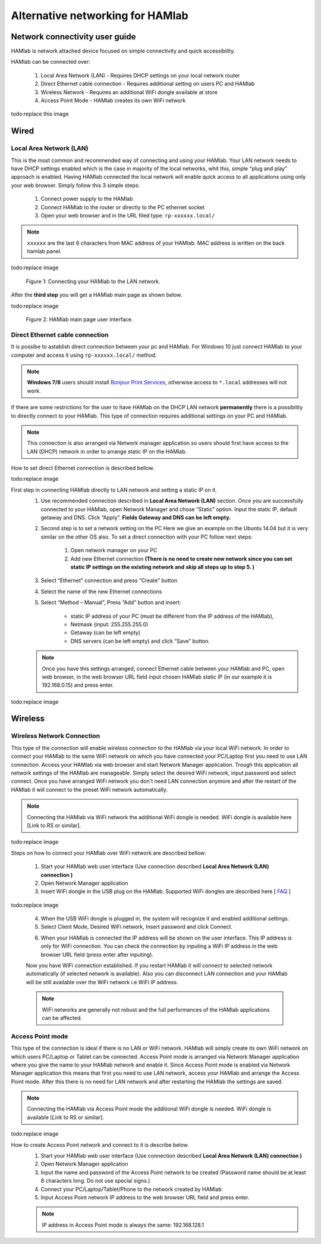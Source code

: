 Alternative networking for HAMlab
#################################

.. TODO preveri slovnico

Network connectivity user guide
*******************************

HAMlab is network attached device focused on simple connectivity and quick accessibility. 

HAMlab can be connected over:

    1) Local Area Network (LAN) - Requires DHCP settings on your local network router  
    2) Direct Ethernet cable connection - Requires additional setting on users PC and HAMlab
    3) Wireless Network - Requires an additional WiFi dongle available at store
    4) Access Point Mode - HAMlab creates its own WiFi network

todo:replace this image

.. image:: connect-1.png

Wired
*****

Local Area Network (LAN)  
========================

This is the most common and recommended way of connecting and using your HAMlab. Your LAN network 
needs to have DHCP settings enabled which is the case in majority of the local networks,  whit this,  simple “plug and
play”  approach is enabled. Having HAMlab connected the local network will enable quick access to all applications using only your web browser. Simply follow this 3 simple steps:

    
    1. Connect power supply to the HAMlab
    2. Connect HAMlab to the router or directly to the PC ethernet socket
    3. Open your web browser and in the URL filed type:   ``rp-xxxxxx.local/``
       
.. note::

    ``xxxxxx`` are the last 6 characters from MAC address of your HAMlab. MAC address is written on the back hamlab panel. 

todo:replace image

.. figure:: connect-2.png
    
    Figure 1: Connecting your HAMlab to the LAN network.

After the **third step** you will get a HAMlab main page as shown below.

todo:replace image

.. figure:: connect-3.png

    Figure 2: HAMlab main page user interface.
    
Direct Ethernet cable connection
================================

It is possibe to astablish direct connection between your pc and HAMlab. For Windows 10 just connect HAMlab to your computer and access it using ``rp-xxxxxx.local/`` method. 

.. note::

   **Windows 7/8** users should install `Bonjour Print Services <http://redpitaya.com/bonjour>`_,
   otherwise access to ``*.local`` addresses will not work.


If there are some restrictions for the user to have HAMlab on the DHCP LAN network **permanently** there is a 
possibility to directly connect to your HAMlab. This type of connection requires additional settings on your PC
and HAMlab. 

.. note::

    This connection is also arranged via Network manager application so users should first
    have access to the LAN  (DHCP) network in order to arrange static IP on the HAMlab. 
    
How to set direct Ethernet connection is described bellow.

todo:replace image

.. image:: connect-10.png

First step in connecting HAMlab directly to LAN network and setting a static IP on it. 
    1. Use recommended connection described in **Local Area Network (LAN)** section. Once you are successfully 
       connected to your HAMlab, open Network Manager and  chose “Static” option. Input the static IP, default
       getaway and DNS. Click “Apply”. **Fields Gateway and DNS can be left empty.**

    .. image:: connect-11.png


    2. Second step is to set a network setting on the PC
       Here we give an example on the Ubuntu 14.04 but it is very similar on the other OS also.
       To set a direct connection with your PC  follow next steps:
        
        1. Open network manager on your PC
        2. Add new Ethernet connection
           **(There is no need to create new network since you can set static IP settings on the existing network and**
           **skip all steps up to step 5. )**

    .. image:: connect-12.png
    
    3. Select “Ethernet” connection and press “Create” button

    .. image:: connect-13.png
    
    4. Select the name of the new Ethernet connections
    
    .. image:: connect-14.png

    5. Select “Method – Manual”, Press “Add” button and insert:

        - static IP address of your PC (must be different from the IP address of  the HAMlab),  
        - Netmask (input: 255.255.255.0)
        - Getaway (can be left empty)
        - DNS servers  (can be left empty) and click  “Save” button.
    
    .. image:: connect-15.png 

    .. note::
    
        Once you have this settings arranged, connect Ethernet cable between your HAMlab and  PC, open web
        browser, in the web browser URL field input chosen HAMlab static IP (in our example it is 192.168.0.15) 
        and press enter.

todo:replace image

    .. image:: connect-16.png 
    
Wireless
********
    
Wireless Network Connection
===========================

This type of the connection will enable wireless connection to the HAMlab via your local WiFi 
network. In order to connect your HAMlab to the same WiFi network on which you have connected your PC/Laptop 
first you need to use LAN connection. Access your HAMlab via web browser and start Network Manager
application. Trough this application all network settings of the HAMlab are manageable. Simply select the
desired WiFi network, input password and select connect. Once you have arranged WiFi network you don't need LAN
connection anymore and after the restart of the HAMlab it will connect to the preset WiFi network
automatically.  

.. note:: 
	
	Connecting the HAMlab via WiFi network the additional WiFi dongle is needed. WiFi dongle is
	available here [Link to RS or similar].    

todo:replace image

.. image:: connect-4.png

.. TODO link na Local Area Network (LAN)

Steps on how to connect your HAMlab over WiFi network are described bellow:
 
    1. Start your HAMlab web user interface (Use connection described **Local Area Network (LAN) connection )**
    2. Open Network Manager application
    3. Insert WiFi dongle in the USB plug on the HAMlab. Supported WiFi dongles are described here [ `FAQ <http://redpitaya.com/faq/>`_ ]
    

todo:replace image

    .. image:: connect-5.png

    4. When the USB WiFi dongle is plugged in, the system will recognize it and enabled additional settings.
    5. Select Client Mode, Desired WiFi network,  Insert password and click Connect.
    
    .. image:: connect-6.png
    
    6. When your HAMlab is connected the IP address will be shown on the user interface. This IP address is 
       only for WiFi connection. You can check the connection by inputing a WiFi IP address in the web browser URL 
       field (press enter after inputing). 
       
    .. image:: connect-7.png   

    Now you have WiFi connection established. If you restart HAMlab it will connect to selected network 
    automatically (if selected network is available). Also you can disconnect LAN connection and your HAMlab will be 
    still available over the WiFi network i.e WiFi IP address.
    
    .. note::
    
        WiFi networks are generally not robust and the full performances of the HAMlab applications can be 
        affected. 
        
Access Point mode
=================

This type of the connection is ideal if there is no LAN or WiFi network. HAMlab will simply create its own WiFi
network on which users PC/Laptop or Tablet can be connected. Access Point mode is arranged via Network Manager 
application where you give the name to your HAMlab network and enable it. Since Access Point mode is enabled via 
Network Manager application  this means that first you need to use LAN network, access your HAMlab and arrange
the Access Point mode. After this there is no need for LAN network and after restarting the HAMlab the settings are
saved.  

.. note:: 
	
	Connecting the HAMlab via Access Point mode the additional WiFi dongle is needed. WiFi dongle is 
	available [Link to RS or similar].

todo:replace image

.. image:: connect-8.png

How to create Access Point network and connect to it is describe below.
    1. Start your HAMlab web user interface (Use connection described **Local Area Network (LAN) connection )**
    2. Open Network Manager application
    3. Input the name and password of the Access Point network to be created
       (Password name should be at least 8 characters long. Do not use special signs.)
    4.  Connect your PC/Laptop/Tablet/Phone to the network created by HAMlab
    5. Input Access Point network IP address to the web browser URL field and press enter.
    
    .. note::
    
        IP address in Access Point mode is always the same: 192.168.128.1

.. image:: connect-9.png


